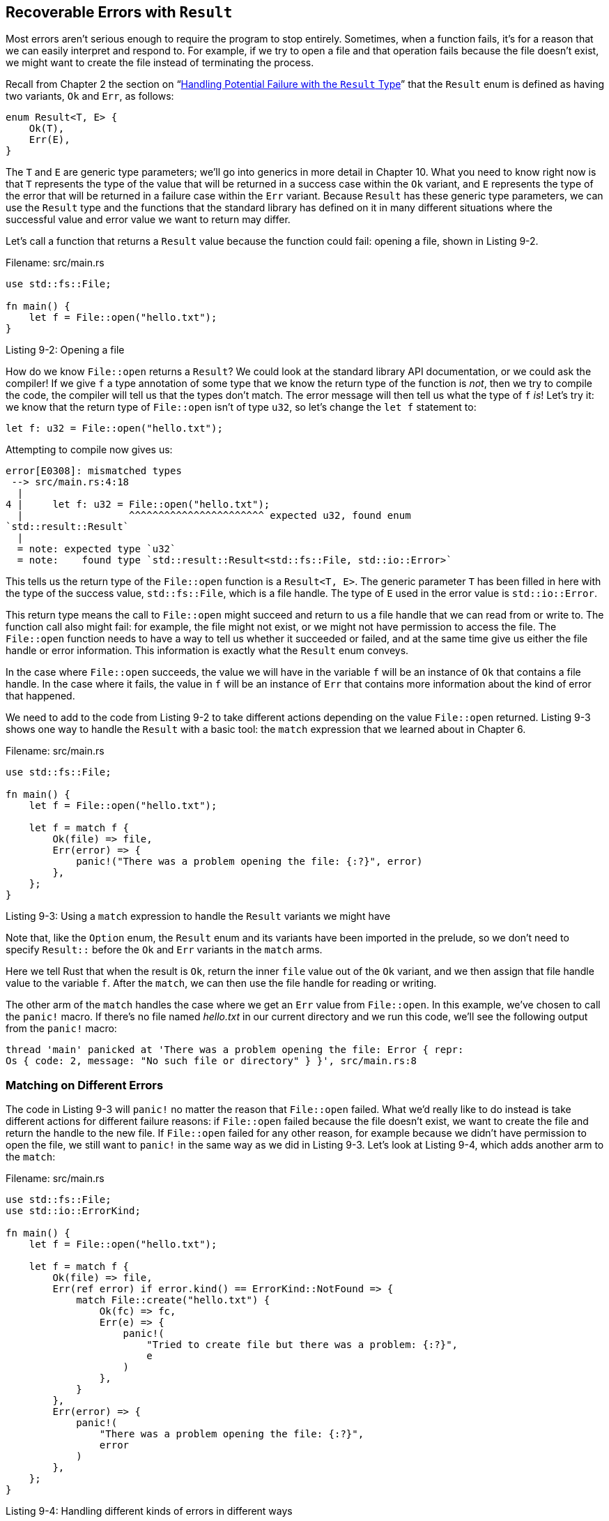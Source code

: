 [[recoverable-errors-with-result]]
== Recoverable Errors with `Result`

Most errors aren’t serious enough to require the program to stop entirely. Sometimes, when a function fails, it’s for a reason that we can easily interpret and respond to. For example, if we try to open a file and that operation fails because the file doesn’t exist, we might want to create the file instead of terminating the process.

Recall from Chapter 2 the section on “link:ch02-00-guessing-game-tutorial.html#handling-potential-failure-with-the-result-type[Handling Potential Failure with the `Result` Type]” that the `Result` enum is defined as having two variants, `Ok` and `Err`, as follows:

[source,rust]
----
enum Result<T, E> {
    Ok(T),
    Err(E),
}
----

The `T` and `E` are generic type parameters; we’ll go into generics in more detail in Chapter 10. What you need to know right now is that `T` represents the type of the value that will be returned in a success case within the `Ok` variant, and `E` represents the type of the error that will be returned in a failure case within the `Err` variant. Because `Result` has these generic type parameters, we can use the `Result` type and the functions that the standard library has defined on it in many different situations where the successful value and error value we want to return may differ.

Let’s call a function that returns a `Result` value because the function could fail: opening a file, shown in Listing 9-2.

Filename: src/main.rs

[source,rust]
----
use std::fs::File;

fn main() {
    let f = File::open("hello.txt");
}
----

Listing 9-2: Opening a file

How do we know `File::open` returns a `Result`? We could look at the standard library API documentation, or we could ask the compiler! If we give `f` a type annotation of some type that we know the return type of the function is _not_, then we try to compile the code, the compiler will tell us that the types don’t match. The error message will then tell us what the type of `f` _is_! Let’s try it: we know that the return type of `File::open` isn’t of type `u32`, so let’s change the `let f` statement to:

[source,rust,ignore]
----
let f: u32 = File::open("hello.txt");
----

Attempting to compile now gives us:

[source,text]
----
error[E0308]: mismatched types
 --> src/main.rs:4:18
  |
4 |     let f: u32 = File::open("hello.txt");
  |                  ^^^^^^^^^^^^^^^^^^^^^^^ expected u32, found enum
`std::result::Result`
  |
  = note: expected type `u32`
  = note:    found type `std::result::Result<std::fs::File, std::io::Error>`
----

This tells us the return type of the `File::open` function is a `Result<T, E>`. The generic parameter `T` has been filled in here with the type of the success value, `std::fs::File`, which is a file handle. The type of `E` used in the error value is `std::io::Error`.

This return type means the call to `File::open` might succeed and return to us a file handle that we can read from or write to. The function call also might fail: for example, the file might not exist, or we might not have permission to access the file. The `File::open` function needs to have a way to tell us whether it succeeded or failed, and at the same time give us either the file handle or error information. This information is exactly what the `Result` enum conveys.

In the case where `File::open` succeeds, the value we will have in the variable `f` will be an instance of `Ok` that contains a file handle. In the case where it fails, the value in `f` will be an instance of `Err` that contains more information about the kind of error that happened.

We need to add to the code from Listing 9-2 to take different actions depending on the value `File::open` returned. Listing 9-3 shows one way to handle the `Result` with a basic tool: the `match` expression that we learned about in Chapter 6.

Filename: src/main.rs

[source,rust,should_panic]
----
use std::fs::File;

fn main() {
    let f = File::open("hello.txt");

    let f = match f {
        Ok(file) => file,
        Err(error) => {
            panic!("There was a problem opening the file: {:?}", error)
        },
    };
}
----

Listing 9-3: Using a `match` expression to handle the `Result` variants we might have

Note that, like the `Option` enum, the `Result` enum and its variants have been imported in the prelude, so we don’t need to specify `Result::` before the `Ok` and `Err` variants in the `match` arms.

Here we tell Rust that when the result is `Ok`, return the inner `file` value out of the `Ok` variant, and we then assign that file handle value to the variable `f`. After the `match`, we can then use the file handle for reading or writing.

The other arm of the `match` handles the case where we get an `Err` value from `File::open`. In this example, we’ve chosen to call the `panic!` macro. If there’s no file named _hello.txt_ in our current directory and we run this code, we’ll see the following output from the `panic!` macro:

[source,text]
----
thread 'main' panicked at 'There was a problem opening the file: Error { repr:
Os { code: 2, message: "No such file or directory" } }', src/main.rs:8
----

[[matching-on-different-errors]]
=== Matching on Different Errors

The code in Listing 9-3 will `panic!` no matter the reason that `File::open` failed. What we’d really like to do instead is take different actions for different failure reasons: if `File::open` failed because the file doesn’t exist, we want to create the file and return the handle to the new file. If `File::open` failed for any other reason, for example because we didn’t have permission to open the file, we still want to `panic!` in the same way as we did in Listing 9-3. Let’s look at Listing 9-4, which adds another arm to the `match`:

Filename: src/main.rs

[source,rust,ignore]
----
use std::fs::File;
use std::io::ErrorKind;

fn main() {
    let f = File::open("hello.txt");

    let f = match f {
        Ok(file) => file,
        Err(ref error) if error.kind() == ErrorKind::NotFound => {
            match File::create("hello.txt") {
                Ok(fc) => fc,
                Err(e) => {
                    panic!(
                        "Tried to create file but there was a problem: {:?}",
                        e
                    )
                },
            }
        },
        Err(error) => {
            panic!(
                "There was a problem opening the file: {:?}",
                error
            )
        },
    };
}
----

Listing 9-4: Handling different kinds of errors in different ways

The type of the value that `File::open` returns inside the `Err` variant is `io::Error`, which is a struct provided by the standard library. This struct has a method `kind` that we can call to get an `io::ErrorKind` value. `io::ErrorKind` is an enum provided by the standard library that has variants representing the different kinds of errors that might result from an `io` operation. The variant we’re interested in is `ErrorKind::NotFound`, which indicates the file we’re trying to open doesn’t exist yet.

The condition `if error.kind() == ErrorKind::NotFound` is called a _match guard_: it’s an extra condition on a `match` arm that further refines the arm’s pattern. This condition must be true in order for that arm’s code to get run; otherwise, the pattern matching will move on to consider the next arm in the `match`. The `ref` in the pattern is needed so that `error` is not moved into the guard condition but is merely referenced by it. The reason `ref` is used to take a reference in a pattern instead of `&` will be covered in detail in Chapter 18. In short, in the context of a pattern, `&` matches a reference and gives us its value, but `ref` matches a value and gives us a reference to it.

The condition we want to check in the match guard is whether the value returned by `error.kind()` is the `NotFound` variant of the `ErrorKind` enum. If it is, we try to create the file with `File::create`. However, since `File::create` could also fail, we need to add an inner `match` statement as well! When the file can’t be opened, a different error message will be printed. The last arm of the outer `match` stays the same so that the program panics on any error besides the missing file error.

[[shortcuts-for-panic-on-error-unwrap-and-expect]]
=== Shortcuts for Panic on Error: `unwrap` and `expect`

Using `match` works well enough, but it can be a bit verbose and doesn’t always communicate intent well. The `Result<T, E>` type has many helper methods defined on it to do various things. One of those methods, called `unwrap`, is a shortcut method that is implemented just like the `match` statement we wrote in Listing 9-3. If the `Result` value is the `Ok` variant, `unwrap` will return the value inside the `Ok`. If the `Result` is the `Err` variant, `unwrap` will call the `panic!` macro for us.

[source,rust,should_panic]
----
use std::fs::File;

fn main() {
    let f = File::open("hello.txt").unwrap();
}
----

If we run this code without a _hello.txt_ file, we’ll see an error message from the `panic!` call that the `unwrap` method makes:

[source,text]
----
thread 'main' panicked at 'called `Result::unwrap()` on an `Err` value: Error {
repr: Os { code: 2, message: "No such file or directory" } }',
/stable-dist-rustc/build/src/libcore/result.rs:868
----

There’s another method similar to `unwrap` that lets us also choose the `panic!` error message: `expect`. Using `expect` instead of `unwrap` and providing good error messages can convey your intent and make tracking down the source of a panic easier. The syntax of `expect` looks like this:

[source,rust,should_panic]
----
use std::fs::File;

fn main() {
    let f = File::open("hello.txt").expect("Failed to open hello.txt");
}
----

We use `expect` in the same way as `unwrap`: to return the file handle or call the `panic!` macro. The error message that `expect` uses in its call to `panic!` will be the parameter that we pass to `expect` instead of the default `panic!` message that `unwrap` uses. Here’s what it looks like:

[source,text]
----
thread 'main' panicked at 'Failed to open hello.txt: Error { repr: Os { code:
2, message: "No such file or directory" } }',
/stable-dist-rustc/build/src/libcore/result.rs:868
----

[[propagating-errors]]
=== Propagating Errors

When writing a function whose implementation calls something that might fail, instead of handling the error within this function, you can choose to let your caller know about the error so they can decide what to do. This is known as _propagating_ the error, and gives more control to the calling code where there might be more information or logic that dictates how the error should be handled than what you have available in the context of your code.

For example, Listing 9-5 shows a function that reads a username from a file. If the file doesn’t exist or can’t be read, this function will return those errors to the code that called this function:

[source,rust]
----
use std::io;
use std::io::Read;
use std::fs::File;

fn read_username_from_file() -> Result<String, io::Error> {
    let f = File::open("hello.txt");

    let mut f = match f {
        Ok(file) => file,
        Err(e) => return Err(e),
    };

    let mut s = String::new();

    match f.read_to_string(&mut s) {
        Ok(_) => Ok(s),
        Err(e) => Err(e),
    }
}
----

Listing 9-5: A function that returns errors to the calling code using `match`

Let’s look at the return type of the function first: `Result<String, io::Error>`. This means that the function is returning a value of the type `Result<T, E>` where the generic parameter `T` has been filled in with the concrete type `String`, and the generic type `E` has been filled in with the concrete type `io::Error`. If this function succeeds without any problems, the caller of this function will receive an `Ok` value that holds a `String` — the username that this function read from the file. If this function encounters any problems, the caller of this function will receive an `Err` value that holds an instance of `io::Error` that contains more information about what the problems were. We chose `io::Error` as the return type of this function because that happens to be the type of the error value returned from both of the operations we’re calling in this function’s body that might fail: the `File::open` function and the `read_to_string` method.

The body of the function starts by calling the `File::open` function. Then we handle the `Result` value returned with a `match` similar to the `match` in Listing 9-3, only instead of calling `panic!` in the `Err` case, we return early from this function and pass the error value from `File::open` back to the caller as this function’s error value. If `File::open` succeeds, we store the file handle in the variable `f` and continue.

Then we create a new `String` in variable `s` and call the `read_to_string` method on the file handle in `f` in order to read the contents of the file into `s`. The `read_to_string` method also returns a `Result` because it might fail, even though `File::open` succeeded. So we need another `match` to handle that `Result`: if `read_to_string` succeeds, then our function has succeeded, and we return the username from the file that’s now in `s` wrapped in an `Ok`. If `read_to_string` fails, we return the error value in the same way that we returned the error value in the `match` that handled the return value of `File::open`. We don’t need to explicitly say `return`, however, since this is the last expression in the function.

The code that calls this code will then handle getting either an `Ok` value that contains a username or an `Err` value that contains an `io::Error`. We don’t know what the caller will do with those values. If they get an `Err` value, they could choose to call `panic!` and crash their program, use a default username, or look up the username from somewhere other than a file, for example. We don’t have enough information on what the caller is actually trying to do, so we propagate all the success or error information upwards for them to handle as they see fit.

This pattern of propagating errors is so common in Rust that there is dedicated syntax to make this easier: `?`.

[[a-shortcut-for-propagating-errors]]
=== A Shortcut for Propagating Errors: `?`

Listing 9-6 shows an implementation of `read_username_from_file` that has the same functionality as it had in Listing 9-5, but this implementation uses the question mark operator:

[source,rust]
----
use std::io;
use std::io::Read;
use std::fs::File;

fn read_username_from_file() -> Result<String, io::Error> {
    let mut f = File::open("hello.txt")?;
    let mut s = String::new();
    f.read_to_string(&mut s)?;
    Ok(s)
}
----

Listing 9-6: A function that returns errors to the calling code using `?`

The `?` placed after a `Result` value is defined to work the exact same way as the `match` expressions we defined to handle the `Result` values in Listing 9-5. If the value of the `Result` is an `Ok`, the value inside the `Ok` will get returned from this expression and the program will continue. If the value is an `Err`, the value inside the `Err` will be returned from the whole function as if we had used the `return` keyword so that the error value gets propagated to the caller.

In the context of Listing 9-6, the `?` at the end of the `File::open` call will return the value inside an `Ok` to the variable `f`. If an error occurs, `?` will return early out of the whole function and give any `Err` value to our caller. The same thing applies to the `?` at the end of the `read_to_string` call.

The `?` eliminates a lot of boilerplate and makes this function’s implementation simpler. We could even shorten this code further by chaining method calls immediately after the `?`:

[source,rust]
----
use std::io;
use std::io::Read;
use std::fs::File;

fn read_username_from_file() -> Result<String, io::Error> {
    let mut s = String::new();

    File::open("hello.txt")?.read_to_string(&mut s)?;

    Ok(s)
}
----

We’ve moved the creation of the new `String` in `s` to the beginning of the function; that part hasn’t changed. Instead of creating a variable `f`, we’ve chained the call to `read_to_string` directly onto the result of `File::open("hello.txt")?`. We still have a `?` at the end of the `read_to_string` call, and we still return an `Ok` value containing the username in `s` when both `File::open` and `read_to_string` succeed rather than returning errors. The functionality is again the same as in Listing 9-5 and Listing 9-6, this is just a different, more ergonomic way to write it.

[[can-only-be-used-in-functions-that-return-result]]
=== `?` Can Only Be Used in Functions That Return `Result`

The `?` can only be used in functions that have a return type of `Result`, since it is defined to work in exactly the same way as the `match` expression we defined in Listing 9-5. The part of the `match` that requires a return type of `Result` is `return Err(e)`, so the return type of the function must be a `Result` to be compatible with this `return`.

Let’s look at what happens if we use `?` in the `main` function, which you’ll recall has a return type of `()`:

[source,rust,ignore]
----
use std::fs::File;

fn main() {
    let f = File::open("hello.txt")?;
}
----

When we compile this, we get the following error message:

[source,text]
----
error[E0308]: mismatched types
 -->
  |
3 |     let f = File::open("hello.txt")?;
  |             ^^^^^^^^^^^^^^^^^^^^^^^^^ expected (), found enum
`std::result::Result`
  |
  = note: expected type `()`
  = note:    found type `std::result::Result<_, _>`
----

This error is pointing out that we have mismatched types: the `main` function has a return type of `()`, but the `?` might return a `Result`. In functions that don’t return `Result`, when you call other functions that return `Result`, you’ll need to use a `match` or one of the `Result` methods to handle it, instead of using `?` to potentially propagate the error to the caller.

Now that we’ve discussed the details of calling `panic!` or returning `Result`, let’s return to the topic of how to decide which is appropriate to use in which cases.
